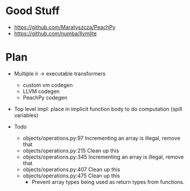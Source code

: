 * Good Stuff
- https://github.com/Maratyszcza/PeachPy
- https://github.com/numba/llvmlite

* Plan
 - Multiple ir -> executable transformers
   + custom vm codegen
   + LLVM codegen
   + PeachPy codegen
 - Top level impl: place in implicit function body to do computation (spill variables)

 - Todo
   - objects/operations.py:97  Incrementing an array is illegal, remove that
   - objects/operations.py:215 Clean up this
   - objects/operations.py:345 Incrementing an array is illegal, remove that
   - objects/operations.py:407 Clean up this
   - objects/operations.py:475 Clean up this
	 - Prevent array types being used as return types from functions.

